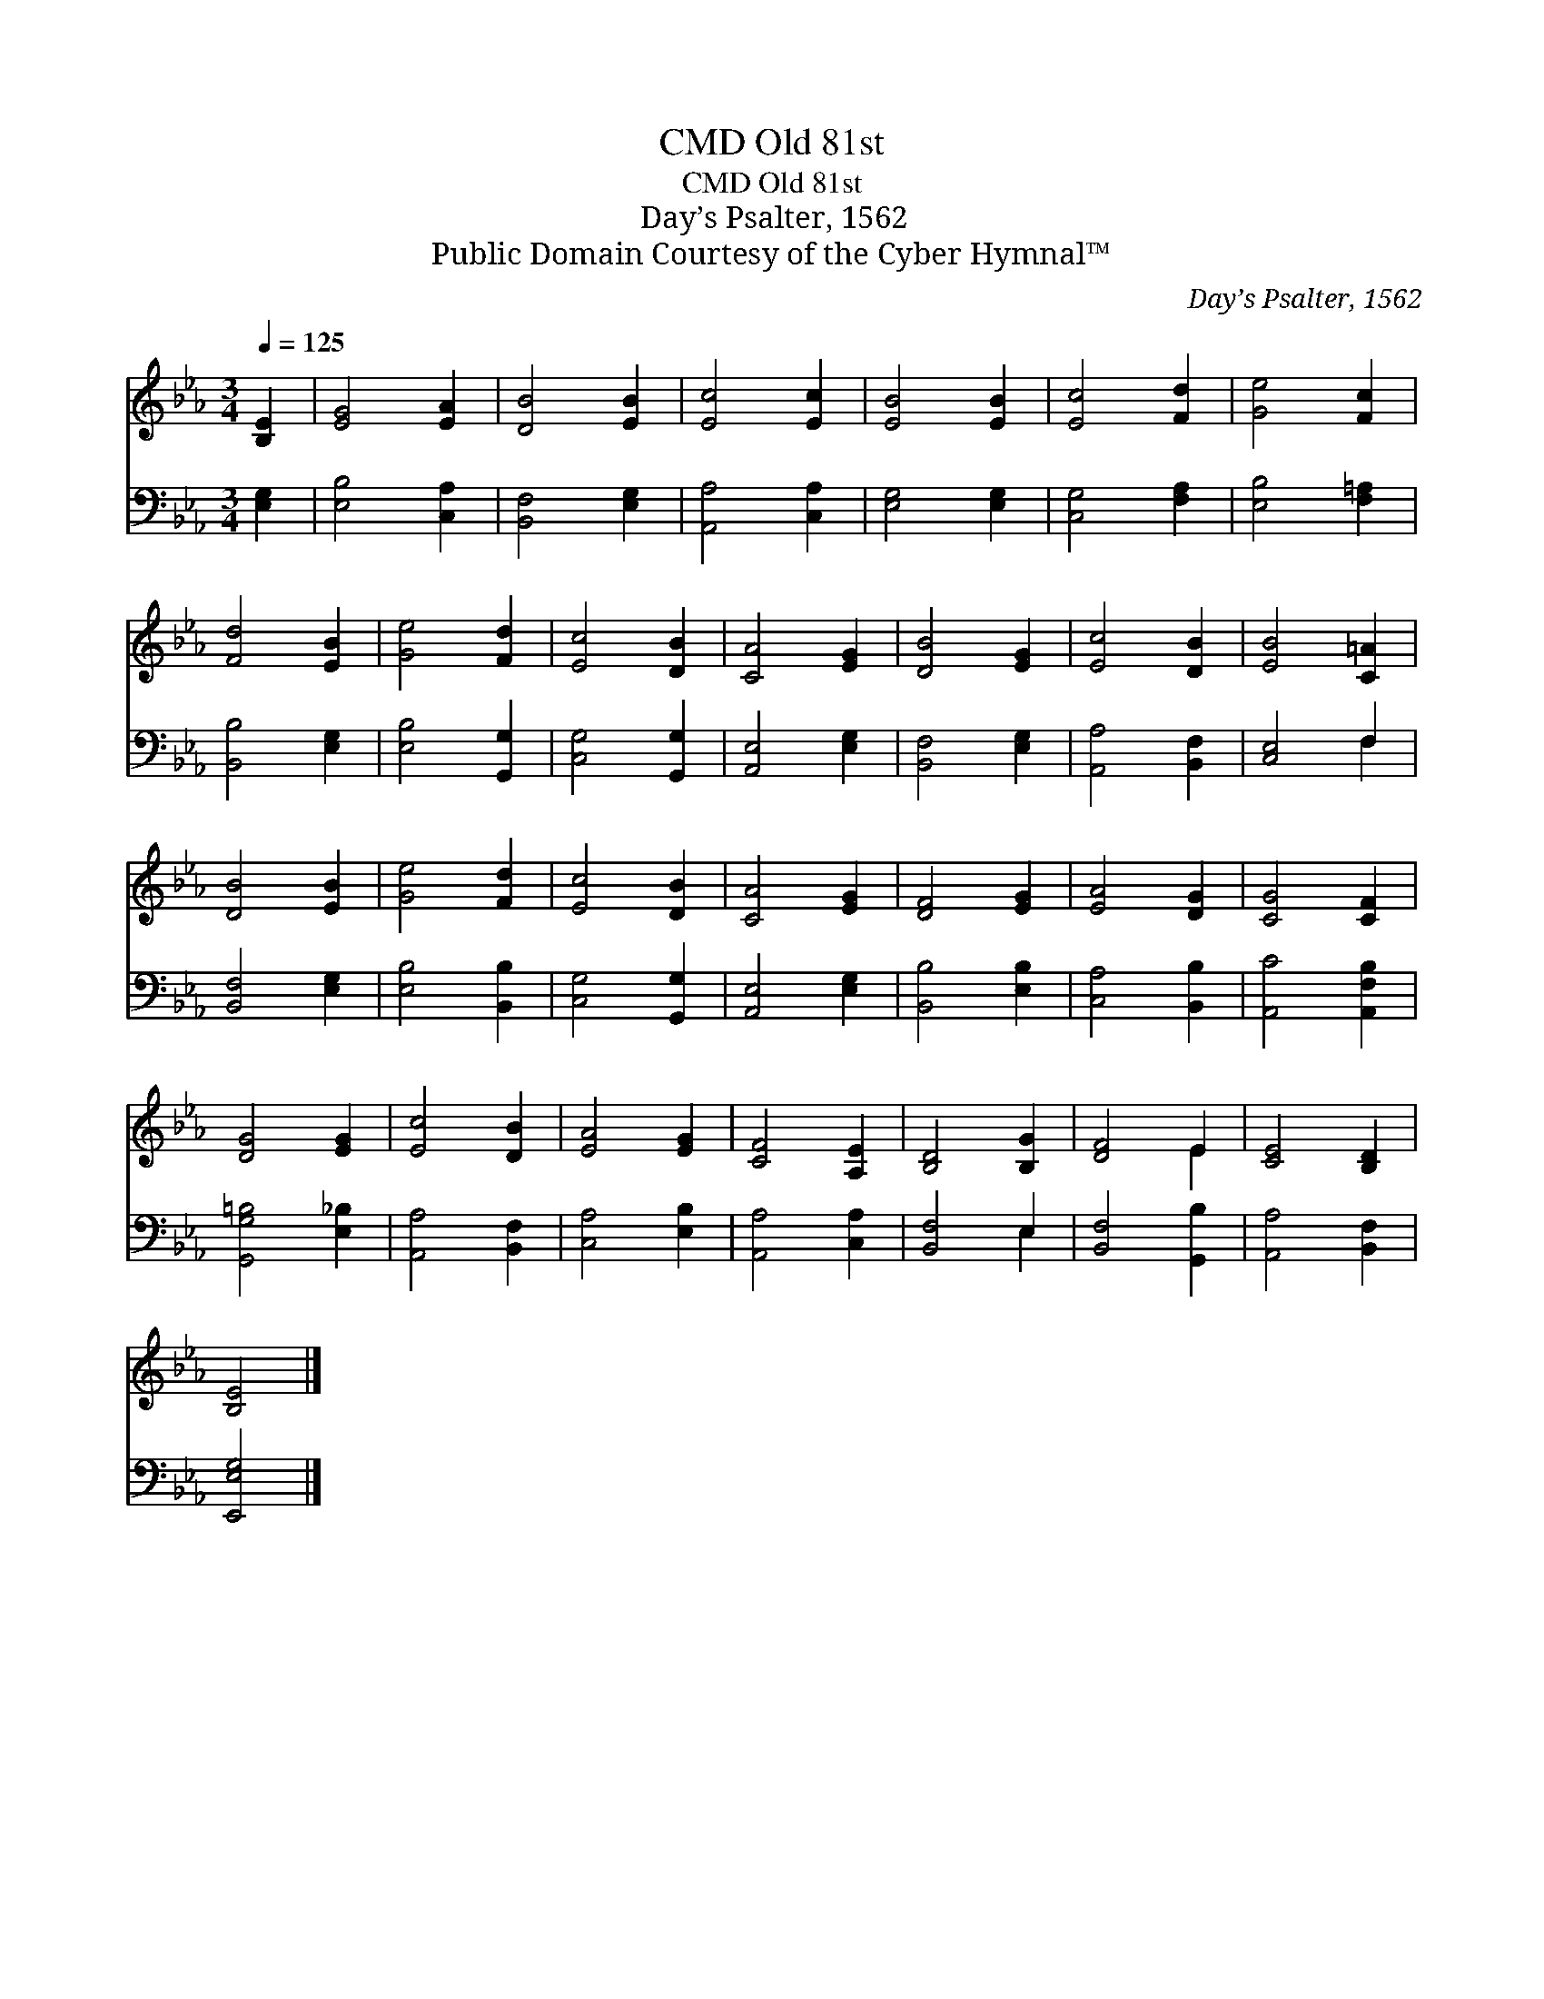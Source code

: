 X:1
T:Old 81st, CMD
T:Old 81st, CMD
T:Day’s Psalter, 1562
T:Public Domain Courtesy of the Cyber Hymnal™
C:Day’s Psalter, 1562
Z:Public Domain
Z:Courtesy of the Cyber Hymnal™
%%score ( 1 2 ) ( 3 4 )
L:1/8
Q:1/4=125
M:3/4
K:Eb
V:1 treble 
V:2 treble 
V:3 bass 
V:4 bass 
V:1
 [B,E]2 | [EG]4 [EA]2 | [DB]4 [EB]2 | [Ec]4 [Ec]2 | [EB]4 [EB]2 | [Ec]4 [Fd]2 | [Ge]4 [Fc]2 | %7
 [Fd]4 [EB]2 | [Ge]4 [Fd]2 | [Ec]4 [DB]2 | [CA]4 [EG]2 | [DB]4 [EG]2 | [Ec]4 [DB]2 | [EB]4 [C=A]2 | %14
 [DB]4 [EB]2 | [Ge]4 [Fd]2 | [Ec]4 [DB]2 | [CA]4 [EG]2 | [DF]4 [EG]2 | [EA]4 [DG]2 | [CG]4 [CF]2 | %21
 [DG]4 [EG]2 | [Ec]4 [DB]2 | [EA]4 [EG]2 | [CF]4 [A,E]2 | [B,D]4 [B,G]2 | [DF]4 E2 | [CE]4 [B,D]2 | %28
 [B,E]4 |] %29
V:2
 x2 | x6 | x6 | x6 | x6 | x6 | x6 | x6 | x6 | x6 | x6 | x6 | x6 | x6 | x6 | x6 | x6 | x6 | x6 | %19
 x6 | x6 | x6 | x6 | x6 | x6 | x6 | x4 E2 | x6 | x4 |] %29
V:3
 [E,G,]2 | [E,B,]4 [C,A,]2 | [B,,F,]4 [E,G,]2 | [A,,A,]4 [C,A,]2 | [E,G,]4 [E,G,]2 | %5
 [C,G,]4 [F,A,]2 | [E,B,]4 [F,=A,]2 | [B,,B,]4 [E,G,]2 | [E,B,]4 [G,,G,]2 | [C,G,]4 [G,,G,]2 | %10
 [A,,E,]4 [E,G,]2 | [B,,F,]4 [E,G,]2 | [A,,A,]4 [B,,F,]2 | [C,E,]4 F,2 | [B,,F,]4 [E,G,]2 | %15
 [E,B,]4 [B,,B,]2 | [C,G,]4 [G,,G,]2 | [A,,E,]4 [E,G,]2 | [B,,B,]4 [E,B,]2 | [C,A,]4 [B,,B,]2 | %20
 [A,,C]4 [A,,F,B,]2 | [G,,G,=B,]4 [E,_B,]2 | [A,,A,]4 [B,,F,]2 | [C,A,]4 [E,B,]2 | %24
 [A,,A,]4 [C,A,]2 | [B,,F,]4 E,2 | [B,,F,]4 [G,,B,]2 | [A,,A,]4 [B,,F,]2 | [E,,E,G,]4 |] %29
V:4
 x2 | x6 | x6 | x6 | x6 | x6 | x6 | x6 | x6 | x6 | x6 | x6 | x6 | x4 F,2 | x6 | x6 | x6 | x6 | x6 | %19
 x6 | x6 | x6 | x6 | x6 | x6 | x4 E,2 | x6 | x6 | x4 |] %29

